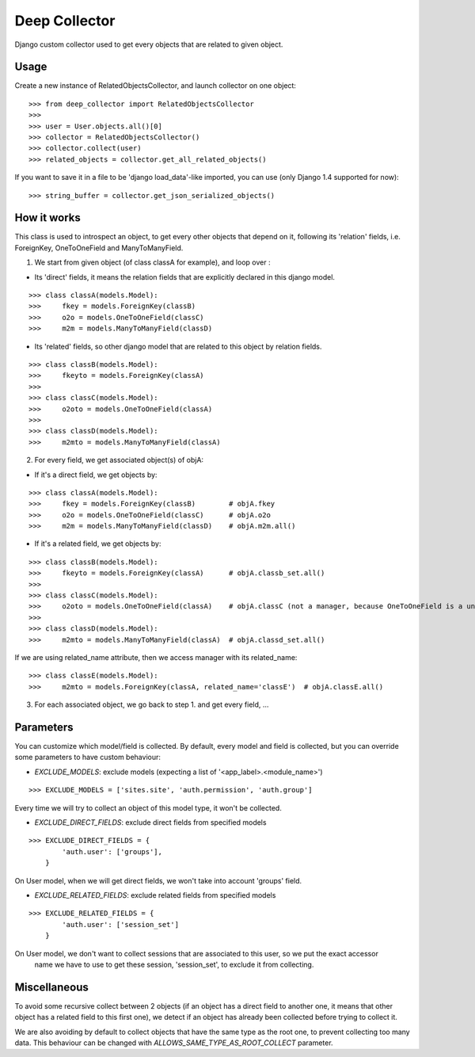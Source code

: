 =====
Deep Collector
=====
.. image:: https://travis-ci.org/iwoca/django-deep-collector.svg?branch=master
    :target: https://travis-ci.org/iwoca/django-deep-collector.svg

Django custom collector used to get every objects that are related to given object.

Usage
=====

Create a new instance of RelatedObjectsCollector, and launch collector on one object:

::

    >>> from deep_collector import RelatedObjectsCollector
    >>>
    >>> user = User.objects.all()[0]
    >>> collector = RelatedObjectsCollector()
    >>> collector.collect(user)
    >>> related_objects = collector.get_all_related_objects()

If you want to save it in a file to be 'django load_data'-like imported, you can use (only Django 1.4 supported for now):

::

    >>> string_buffer = collector.get_json_serialized_objects()


How it works
============

This class is used to introspect an object, to get every other objects that depend on it, following its
'relation' fields, i.e. ForeignKey, OneToOneField and ManyToManyField.

1. We start from given object (of class classA for example), and loop over :

- Its 'direct' fields, it means the relation fields that are explicitly declared in this django model.

::

    >>> class classA(models.Model):
    >>>     fkey = models.ForeignKey(classB)
    >>>     o2o = models.OneToOneField(classC)
    >>>     m2m = models.ManyToManyField(classD)


- Its 'related' fields, so other django model that are related to this object by relation fields.

::

    >>> class classB(models.Model):
    >>>     fkeyto = models.ForeignKey(classA)
    >>>
    >>> class classC(models.Model):
    >>>     o2oto = models.OneToOneField(classA)
    >>>
    >>> class classD(models.Model):
    >>>     m2mto = models.ManyToManyField(classA)


2. For every field, we get associated object(s) of objA:

- If it's a direct field, we get objects by:

::

    >>> class classA(models.Model):
    >>>     fkey = models.ForeignKey(classB)        # objA.fkey
    >>>     o2o = models.OneToOneField(classC)      # objA.o2o
    >>>     m2m = models.ManyToManyField(classD)    # objA.m2m.all()


- If it's a related field, we get objects by:

::

    >>> class classB(models.Model):
    >>>     fkeyto = models.ForeignKey(classA)      # objA.classb_set.all()
    >>>
    >>> class classC(models.Model):
    >>>     o2oto = models.OneToOneField(classA)    # objA.classC (not a manager, because OneToOneField is a unique rel)
    >>>
    >>> class classD(models.Model):
    >>>     m2mto = models.ManyToManyField(classA)  # objA.classd_set.all()


If we are using related_name attribute, then we access manager with its related_name:

::

    >>> class classE(models.Model):
    >>>     m2mto = models.ForeignKey(classA, related_name='classE')  # objA.classE.all()


3. For each associated object, we go back to step 1. and get every field, ...

Parameters
==========

You can customize which model/field is collected.
By default, every model and field is collected, but you can override some parameters to have custom behaviour:

- `EXCLUDE_MODELS`: exclude models (expecting a list of '<app_label>.<module_name>')

::

    >>> EXCLUDE_MODELS = ['sites.site', 'auth.permission', 'auth.group']
Every time we will try to collect an object of this model type, it won't be collected.

- `EXCLUDE_DIRECT_FIELDS`: exclude direct fields from specified models

::

    >>> EXCLUDE_DIRECT_FIELDS = {
            'auth.user': ['groups'],
        }
On User model, when we will get direct fields, we won't take into account 'groups' field.

- `EXCLUDE_RELATED_FIELDS`: exclude related fields from specified models

::

    >>> EXCLUDE_RELATED_FIELDS = {
            'auth.user': ['session_set']
        }
On User model, we don't want to collect sessions that are associated to this user, so we put the exact accessor
 name we have to use to get these session, 'session_set', to exclude it from collecting.


Miscellaneous
=============

To avoid some recursive collect between 2 objects (if an object has a direct field to another one, it means that other object has a related field to this first one), we detect if an object has already been collected before trying to collect it.

We are also avoiding by default to collect objects that have the same type as the root one, to prevent collecting too many data.
This behaviour can be changed with `ALLOWS_SAME_TYPE_AS_ROOT_COLLECT` parameter.
